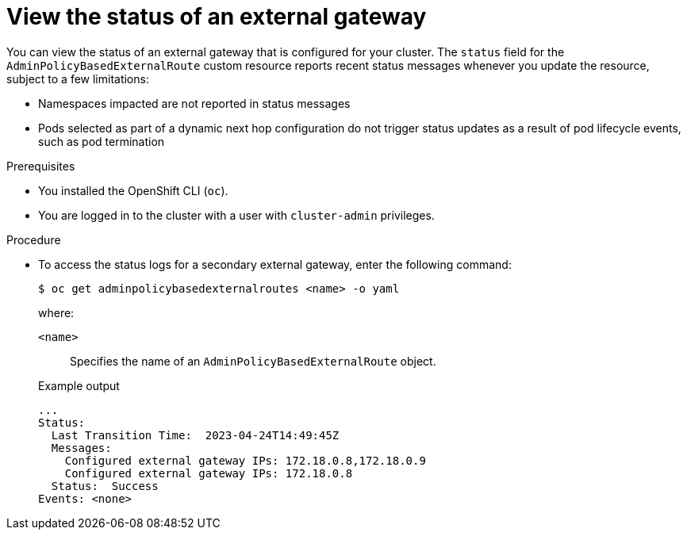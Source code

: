// Module included in the following assemblies:
//
// * networking/ovn_kubernetes_network_provider/configuring-secondary-external-gateway.adoc

:_mod-docs-content-type: PROCEDURE
[id="nw-secondary-ext-gw-status_{context}"]
= View the status of an external gateway

You can view the status of an external gateway that is configured for your cluster. The `status` field for the `AdminPolicyBasedExternalRoute` custom resource reports recent status messages whenever you update the resource, subject to a few limitations:

- Namespaces impacted are not reported in status messages
- Pods selected as part of a dynamic next hop configuration do not trigger status updates as a result of pod lifecycle events, such as pod termination

.Prerequisites

* You installed the OpenShift CLI (`oc`).
* You are logged in to the cluster with a user with `cluster-admin` privileges.

.Procedure

* To access the status logs for a secondary external gateway, enter the following command:
+
[source,terminal]
----
$ oc get adminpolicybasedexternalroutes <name> -o yaml
----
+
--
where:

`<name>`:: Specifies the name of an `AdminPolicyBasedExternalRoute` object.
--
+
.Example output
[source,text]
----
...
Status:
  Last Transition Time:  2023-04-24T14:49:45Z
  Messages:
    Configured external gateway IPs: 172.18.0.8,172.18.0.9
    Configured external gateway IPs: 172.18.0.8
  Status:  Success
Events: <none>
----